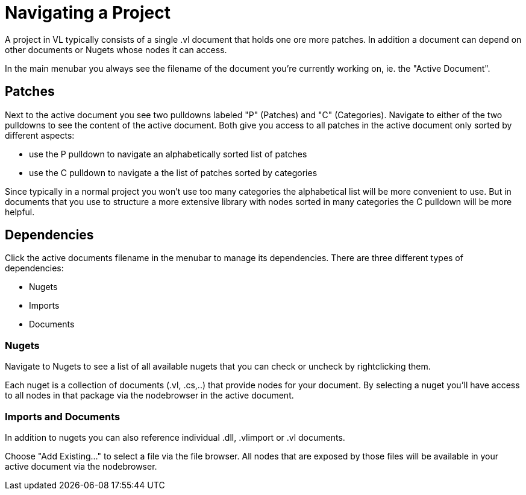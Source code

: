 # Navigating a Project

A project in VL typically consists of a single .vl document that holds one ore more patches. In addition a document can depend on other documents or Nugets whose nodes it can access.

In the main menubar you always see the filename of the document you're currently working on, ie. the "Active Document". 

## Patches
Next to the active document you see two pulldowns labeled "P" (Patches) and "C" (Categories). Navigate to either of the two pulldowns to see the content of the active document. Both give you access to all patches in the active document only sorted by different aspects:

- use the P pulldown to navigate an alphabetically sorted list of patches 
- use the C pulldown to navigate a the list of patches sorted by categories

Since typically in a normal project you won't use too many categories the alphabetical list will be more convenient to use. But in documents that you use to structure a more extensive library with nodes sorted in many categories the C pulldown will be more helpful.

## Dependencies
Click the active documents filename in the menubar to manage its dependencies. There are three different types of dependencies:

- Nugets
- Imports
- Documents

### Nugets
Navigate to Nugets to see a list of all available nugets that you can check or uncheck by rightclicking them.

Each nuget is a collection of documents (.vl, .cs,..) that provide nodes for your document. By selecting a nuget you'll have access to all nodes in that package via the nodebrowser in the active document. 

### Imports and Documents
In addition to nugets you can also reference individual .dll, .vlimport or .vl documents. 

Choose "Add Existing..." to select a file via the file browser. All nodes that are exposed by those files will be available in your active document via the nodebrowser.


